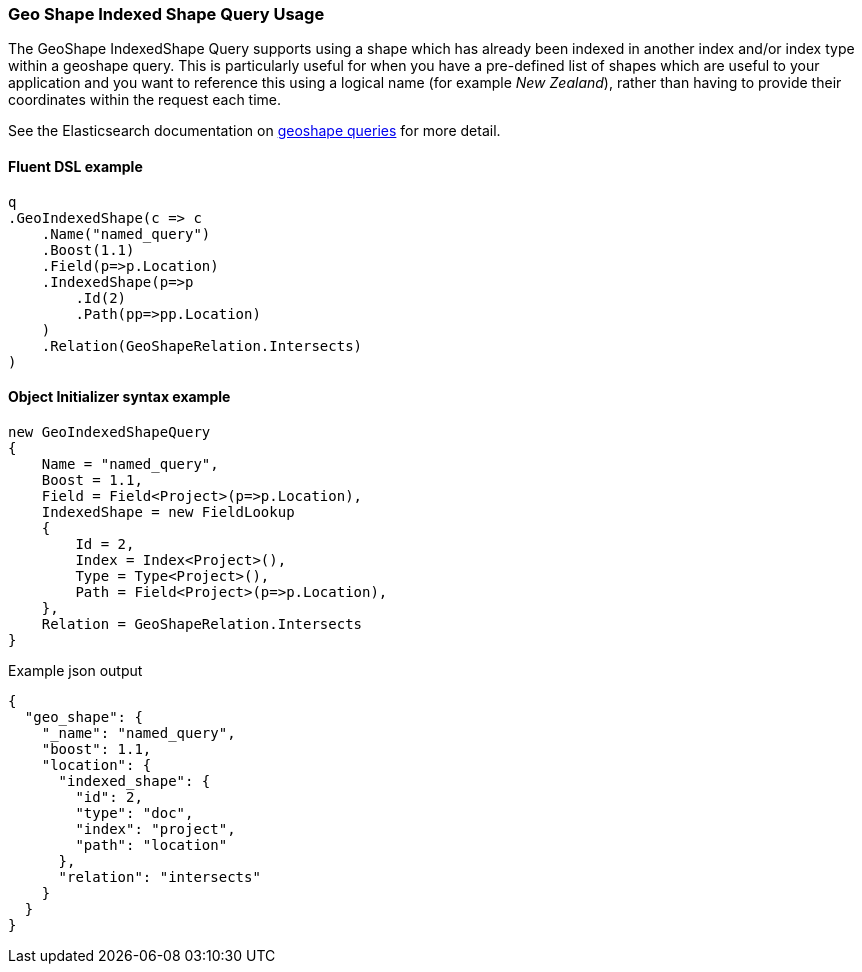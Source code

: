 :ref_current: https://www.elastic.co/guide/en/elasticsearch/reference/6.1

:github: https://github.com/elastic/elasticsearch-net

:nuget: https://www.nuget.org/packages

////
IMPORTANT NOTE
==============
This file has been generated from https://github.com/elastic/elasticsearch-net/tree/6.x/src/Tests/QueryDsl/Geo/Shape/IndexedShape/GeoShapeIndexedShapeQueryUsageTests.cs. 
If you wish to submit a PR for any spelling mistakes, typos or grammatical errors for this file,
please modify the original csharp file found at the link and submit the PR with that change. Thanks!
////

[[geo-shape-indexed-shape-query-usage]]
=== Geo Shape Indexed Shape Query Usage

The GeoShape IndexedShape Query supports using a shape which has already been indexed in another index and/or index type within a geoshape query.
This is particularly useful for when you have a pre-defined list of shapes which are useful to your application and you want to reference this
using a logical name (for example __New Zealand__), rather than having to provide their coordinates within the request each time.

See the Elasticsearch documentation on {ref_current}/query-dsl-geo-shape-query.html[geoshape queries] for more detail.

==== Fluent DSL example

[source,csharp]
----
q
.GeoIndexedShape(c => c
    .Name("named_query")
    .Boost(1.1)
    .Field(p=>p.Location)
    .IndexedShape(p=>p
        .Id(2)
        .Path(pp=>pp.Location)
    )
    .Relation(GeoShapeRelation.Intersects)
)
----

==== Object Initializer syntax example

[source,csharp]
----
new GeoIndexedShapeQuery
{
    Name = "named_query",
    Boost = 1.1,
    Field = Field<Project>(p=>p.Location),
    IndexedShape = new FieldLookup
    {
        Id = 2,
        Index = Index<Project>(),
        Type = Type<Project>(),
        Path = Field<Project>(p=>p.Location),
    },
    Relation = GeoShapeRelation.Intersects
}
----

[source,javascript]
.Example json output
----
{
  "geo_shape": {
    "_name": "named_query",
    "boost": 1.1,
    "location": {
      "indexed_shape": {
        "id": 2,
        "type": "doc",
        "index": "project",
        "path": "location"
      },
      "relation": "intersects"
    }
  }
}
----

